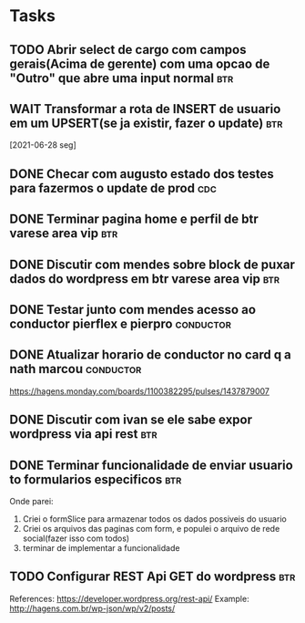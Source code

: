 * Tasks
** TODO Abrir select de cargo com campos gerais(Acima de gerente) com uma opcao de "Outro" que abre uma input normal :btr:
   DEADLINE: <2021-07-01 qui 18:00>
** WAIT Transformar a rota de INSERT de usuario em um UPSERT(se ja existir, fazer o update) :btr:
   [2021-06-28 seg] 
** DONE Checar com augusto estado dos testes para fazermos o update de prod :cdc:
   CLOSED: [2021-06-30 qua 11:52] DEADLINE: <2021-06-30 qua 10:00>
** DONE Terminar pagina home e perfil de btr varese area vip            :btr:
   CLOSED: [2021-06-30 qua 17:09] DEADLINE: <2021-06-30 qua 18:00>
** DONE Discutir com mendes sobre block de puxar dados do wordpress em btr varese area vip :btr:
   CLOSED: [2021-06-30 qua 17:09] DEADLINE: <2021-06-30 qua 15:00>
** DONE Testar junto com mendes acesso ao conductor pierflex e pierpro :conductor:
   CLOSED: [2021-06-30 qua 17:09] DEADLINE: <2021-06-30 qua 15:00>
** DONE Atualizar horario de conductor no card q a nath marcou    :conductor:
   CLOSED: [2021-06-30 qua 13:21] DEADLINE: <2021-06-30 qua 13:30>

   https://hagens.monday.com/boards/1100382295/pulses/1437879007
** DONE Discutir com ivan se ele sabe expor wordpress via api rest      :btr:
   DEADLINE: <2021-07-01 qui 09:00>
** DONE Terminar funcionalidade de enviar usuario to formularios especificos :btr:
   DEADLINE: <2021-07-01 qui 16:00>

   Onde parei:
   1. Criei o formSlice para armazenar todos os dados possiveis do usuario
   2. Criei os arquivos das paginas com form, e populei o arquivo de rede social(fazer isso com todos)
   3. terminar de implementar a funcionalidade
** TODO Configurar REST Api GET do wordpress :btr:
  DEADLINE: <2021-07-02 sex 18:00>
  References:
  https://developer.wordpress.org/rest-api/
  Example: http://hagens.com.br/wp-json/wp/v2/posts/
